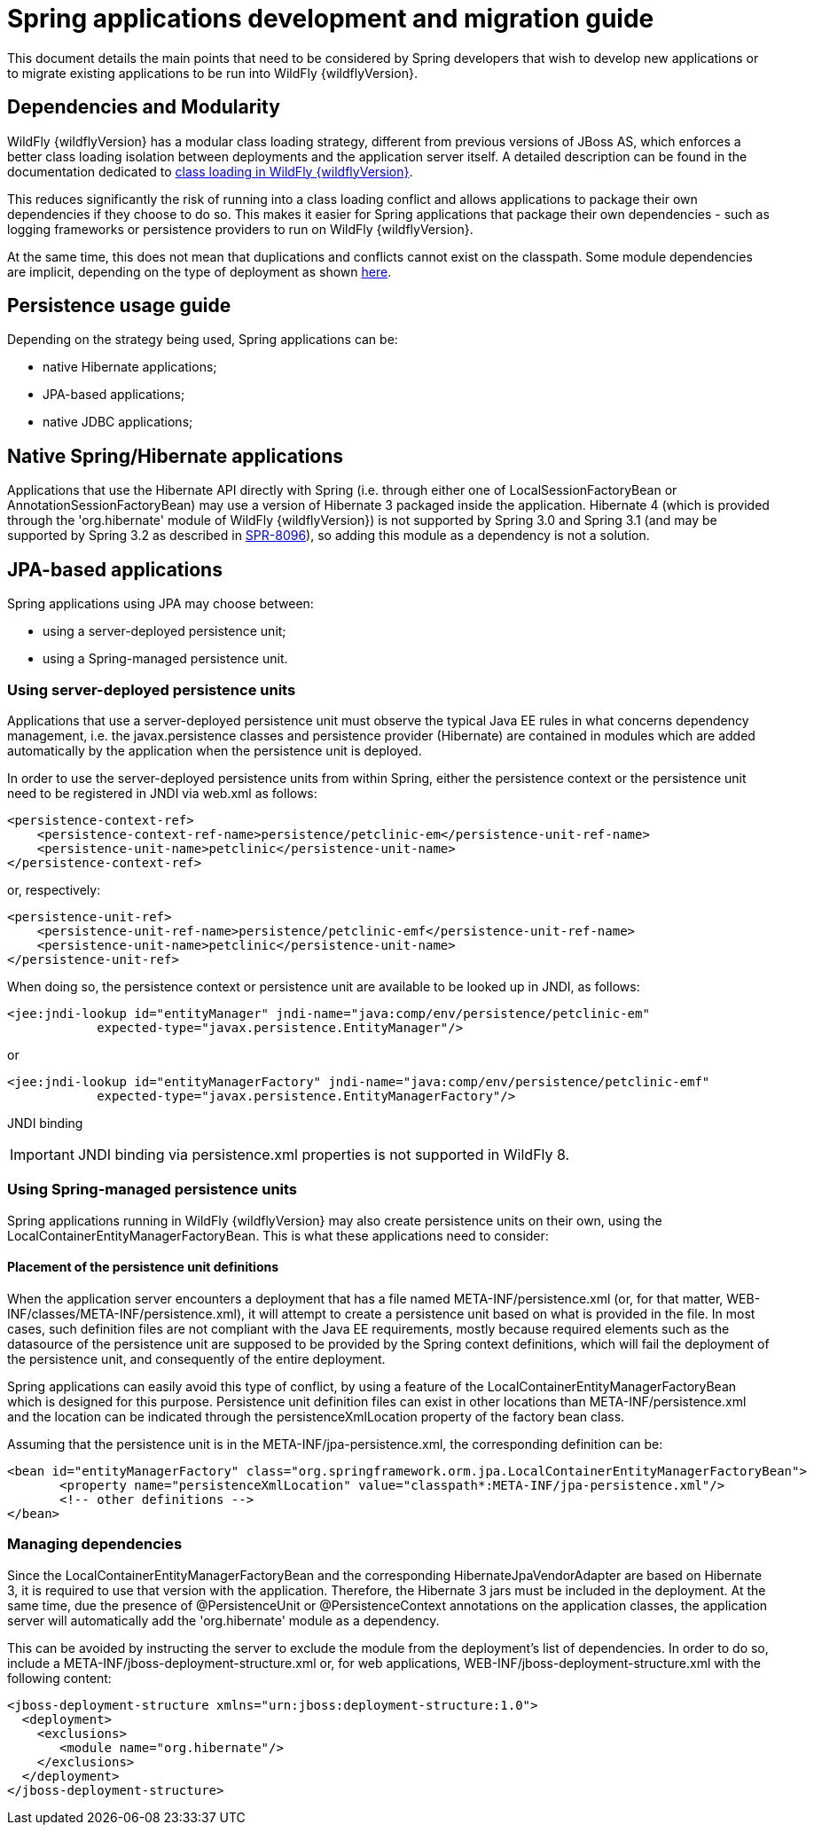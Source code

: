 = Spring applications development and migration guide

This document details the main points that need to be considered by
Spring developers that wish to develop new applications or to migrate
existing applications to be run into WildFly {wildflyVersion}.

[[dependencies-and-modularity]]
== Dependencies and Modularity

WildFly {wildflyVersion} has a modular class loading strategy, different from previous
versions of JBoss AS, which enforces a better class loading isolation
between deployments and the application server itself. A detailed
description can be found in the documentation dedicated to
https://docs.jboss.org/author/display/AS7/Class+Loading+in+AS7[class
loading in WildFly {wildflyVersion}].

This reduces significantly the risk of running into a class loading
conflict and allows applications to package their own dependencies if
they choose to do so. This makes it easier for Spring applications that
package their own dependencies - such as logging frameworks or
persistence providers to run on WildFly {wildflyVersion}.

At the same time, this does not mean that duplications and conflicts
cannot exist on the classpath. Some module dependencies are implicit,
depending on the type of deployment as shown
https://docs.jboss.org/author/display/AS7/Implicit+module+dependencies+for+deployments[here].

[[persistence-usage-guide]]
== Persistence usage guide

Depending on the strategy being used, Spring applications can be:

* native Hibernate applications;
* JPA-based applications;
* native JDBC applications;

[[native-springhibernate-applications]]
== Native Spring/Hibernate applications

Applications that use the Hibernate API directly with Spring (i.e.
through either one of LocalSessionFactoryBean or
AnnotationSessionFactoryBean) may use a version of Hibernate 3 packaged
inside the application. Hibernate 4 (which is provided through the
'org.hibernate' module of WildFly {wildflyVersion}) is not supported by Spring 3.0 and
Spring 3.1 (and may be supported by Spring 3.2 as described in
https://jira.springsource.org/browse/SPR-8096[SPR-8096]), so adding this
module as a dependency is not a solution.

[[jpa-based-applications]]
== JPA-based applications

Spring applications using JPA may choose between:

* using a server-deployed persistence unit;
* using a Spring-managed persistence unit.

[[using-server-deployed-persistence-units]]
=== Using server-deployed persistence units

Applications that use a server-deployed persistence unit must observe
the typical Java EE rules in what concerns dependency management, i.e.
the javax.persistence classes and persistence provider (Hibernate) are
contained in modules which are added automatically by the application
when the persistence unit is deployed.

In order to use the server-deployed persistence units from within
Spring, either the persistence context or the persistence unit need to
be registered in JNDI via web.xml as follows:

[source, java]
----
<persistence-context-ref>
    <persistence-context-ref-name>persistence/petclinic-em</persistence-unit-ref-name>
    <persistence-unit-name>petclinic</persistence-unit-name>
</persistence-context-ref>
----

or, respectively:

[source, java]
----
<persistence-unit-ref>
    <persistence-unit-ref-name>persistence/petclinic-emf</persistence-unit-ref-name>
    <persistence-unit-name>petclinic</persistence-unit-name>
</persistence-unit-ref>
----

When doing so, the persistence context or persistence unit are available
to be looked up in JNDI, as follows:

[source, java]
----
<jee:jndi-lookup id="entityManager" jndi-name="java:comp/env/persistence/petclinic-em" 
            expected-type="javax.persistence.EntityManager"/>
----

or

[source, java]
----
<jee:jndi-lookup id="entityManagerFactory" jndi-name="java:comp/env/persistence/petclinic-emf" 
            expected-type="javax.persistence.EntityManagerFactory"/>
----

JNDI binding

[IMPORTANT]

JNDI binding via persistence.xml properties is not supported in WildFly
8.

[[using-spring-managed-persistence-units]]
=== Using Spring-managed persistence units

Spring applications running in WildFly {wildflyVersion} may also create persistence
units on their own, using the LocalContainerEntityManagerFactoryBean.
This is what these applications need to consider:

[[placement-of-the-persistence-unit-definitions]]
==== Placement of the persistence unit definitions

When the application server encounters a deployment that has a file
named META-INF/persistence.xml (or, for that matter,
WEB-INF/classes/META-INF/persistence.xml), it will attempt to create a
persistence unit based on what is provided in the file. In most cases,
such definition files are not compliant with the Java EE requirements,
mostly because required elements such as the datasource of the
persistence unit are supposed to be provided by the Spring context
definitions, which will fail the deployment of the persistence unit, and
consequently of the entire deployment.

Spring applications can easily avoid this type of conflict, by using a
feature of the LocalContainerEntityManagerFactoryBean which is designed
for this purpose. Persistence unit definition files can exist in other
locations than META-INF/persistence.xml and the location can be
indicated through the persistenceXmlLocation property of the factory
bean class.

Assuming that the persistence unit is in the
META-INF/jpa-persistence.xml, the corresponding definition can be:

[source, java]
----
<bean id="entityManagerFactory" class="org.springframework.orm.jpa.LocalContainerEntityManagerFactoryBean"> 
       <property name="persistenceXmlLocation" value="classpath*:META-INF/jpa-persistence.xml"/> 
       <!-- other definitions -->
</bean>
----

[[managing-dependencies]]
=== Managing dependencies

Since the LocalContainerEntityManagerFactoryBean and the corresponding
HibernateJpaVendorAdapter are based on Hibernate 3, it is required to
use that version with the application. Therefore, the Hibernate 3 jars
must be included in the deployment. At the same time, due the presence
of @PersistenceUnit or @PersistenceContext annotations on the
application classes, the application server will automatically add the
'org.hibernate' module as a dependency.

This can be avoided by instructing the server to exclude the module from
the deployment's list of dependencies. In order to do so, include a
META-INF/jboss-deployment-structure.xml or, for web applications,
WEB-INF/jboss-deployment-structure.xml with the following content:

[source, java]
----
<jboss-deployment-structure xmlns="urn:jboss:deployment-structure:1.0">
  <deployment>
    <exclusions>
       <module name="org.hibernate"/>
    </exclusions>
  </deployment>
</jboss-deployment-structure>
----
